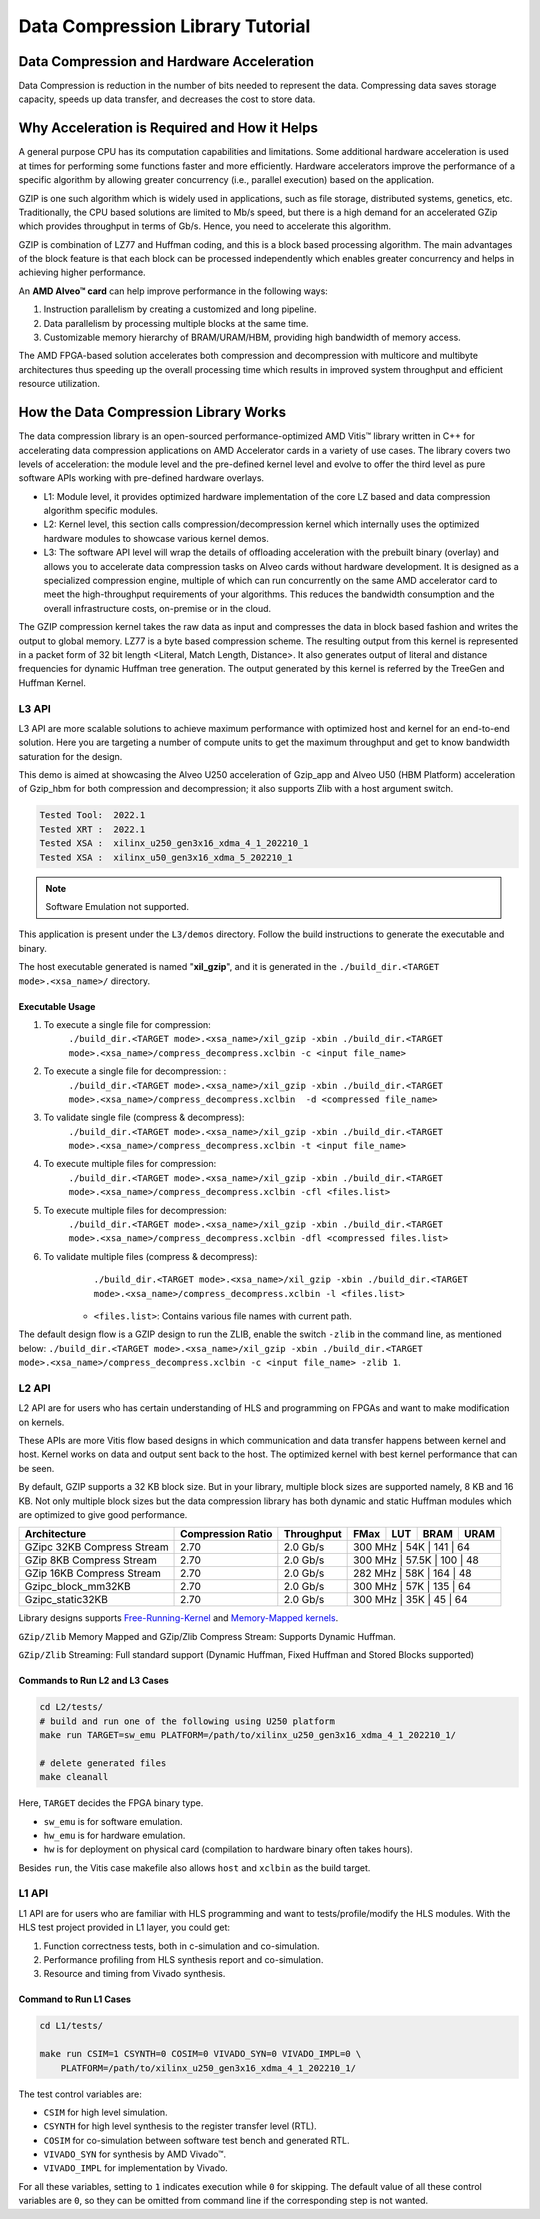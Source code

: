 .. Copyright © 2019–2024 Advanced Micro Devices, Inc

.. `Terms and Conditions <https://www.amd.com/en/corporate/copyright>`_.

=================================
Data Compression Library Tutorial
=================================

Data Compression and Hardware Acceleration
==========================================

Data Compression is reduction in the number of bits needed to represent the data. Compressing data saves storage capacity, speeds up data transfer, and decreases the cost to store data.

Why Acceleration is Required and How it Helps
=============================================

A general purpose CPU has its computation capabilities and limitations. Some additional hardware acceleration is used at times for performing some functions faster and more efficiently. Hardware accelerators improve the performance of a specific algorithm by allowing greater concurrency (i.e., parallel execution) based on the application. 

GZIP is one such algorithm which is widely used in applications, such as file storage, distributed systems, genetics, etc. Traditionally, the CPU based solutions are limited to Mb/s speed, but there is a high demand for an accelerated GZip which provides throughput in terms of Gb/s. Hence, you need to accelerate this algorithm. 

GZIP is combination of LZ77 and Huffman coding, and this is a block based processing algorithm. The main advantages of the block feature is that each block can be processed independently which enables greater concurrency and helps in achieving higher performance.

An **AMD Alveo™ card** can help improve performance in the following ways: 

(1) Instruction parallelism by creating a customized and long pipeline.
(2) Data parallelism by processing multiple blocks at the same time.
(3) Customizable memory hierarchy of BRAM/URAM/HBM, providing high bandwidth of memory access.

The AMD FPGA-based solution accelerates both compression and decompression with multicore and multibyte architectures thus speeding up the overall processing time which results in improved system throughput and efficient resource utilization.

How the Data Compression Library Works
=========================================

The data compression library is an open-sourced performance-optimized AMD Vitis™ library written in C++ for accelerating data compression applications on AMD Accelerator cards in a variety of use cases. The library covers two levels of acceleration: the module level and the pre-defined kernel level and evolve to offer the third level as pure software APIs working with pre-defined hardware overlays.

- L1: Module level, it provides optimized hardware implementation of the core LZ based and data compression algorithm specific modules. 
- L2: Kernel level, this section calls compression/decompression kernel which internally uses the optimized hardware modules to showcase various kernel demos.
- L3: The software API level will wrap the details of offloading acceleration with the prebuilt binary (overlay) and allows you to accelerate data compression tasks on Alveo cards without hardware development. It is designed as a specialized compression engine, multiple of which can run concurrently on the same AMD accelerator card to meet the high-throughput requirements of your algorithms. This reduces the bandwidth consumption and the overall infrastructure costs, on-premise or in the cloud.

The GZIP compression kernel takes the raw data as input and compresses the data in block based fashion and writes the output to global memory. LZ77 is a byte based compression scheme. The resulting output from this kernel is represented in a packet form of 32 bit length <Literal, Match Length, Distance>. It also generates output of literal and distance frequencies for dynamic Huffman tree generation. The output generated by this kernel is referred by the TreeGen and Huffman Kernel.

L3 API
~~~~~~

L3 API are more scalable solutions to achieve maximum performance with optimized host and kernel for an end-to-end solution. Here you are targeting a number of compute units to get the maximum throughput and get to know bandwidth saturation for the design.

This demo is aimed at showcasing the Alveo U250 acceleration of Gzip_app and Alveo U50 (HBM Platform) acceleration of Gzip_hbm for both compression and decompression; it also supports Zlib with a host argument switch.

.. code-block:: shell
   
   Tested Tool:  2022.1
   Tested XRT :  2022.1
   Tested XSA :  xilinx_u250_gen3x16_xdma_4_1_202210_1
   Tested XSA :  xilinx_u50_gen3x16_xdma_5_202210_1

+---------------------------------------------------------------------------------------------------------+--------------------------------+-------------------+----------+---------+-------+-------+--------+------------------------------------------------+
| Flow                                                                                                    |Target Compute Units            |Compression-Ratio  |  FMax    |  LUT    |  BRAM |  URAM | Memory | Througput                                      |
+=========================================================================================================+================================+===================+==========+=========+=======+=======+========+================================================+
|  Gzip_app                                                                                               |Compression 2, Decompression 8  |      2.70         |  300 MHz  |  202K   |  362  |  144  | DDR    |  Compression-632MBps , Decompression 408.8MBps |
+---------------------------------------------------------------------------------------------------------+--------------------------------+-------------------+----------+---------+-------+-------+--------+------------------------------------------------+
|  Gzip_hbm                                                                                               |Compression 6, Decompression 8  |      2.70         |  450 MHz  |  277K   |  503  |  208  | HBM    |  Compression-961MBps , Decompression 356MBps   |
+---------------------------------------------------------------------------------------------------------+--------------------------------+-------------------+----------+---------+-------+-------+--------+------------------------------------------------+

.. note:: Software Emulation not supported.

This application is present under the ``L3/demos`` directory. Follow the build instructions to generate the executable and binary.

The host executable generated is named "**xil_gzip**", and it is generated in the ``./build_dir.<TARGET mode>.<xsa_name>/`` directory.

Executable Usage
----------------

1. To execute a single file for compression:               
                                          ``./build_dir.<TARGET mode>.<xsa_name>/xil_gzip -xbin ./build_dir.<TARGET mode>.<xsa_name>/compress_decompress.xclbin -c <input file_name>``

2. To execute a single file for decompression:           :
                                            ``./build_dir.<TARGET mode>.<xsa_name>/xil_gzip -xbin ./build_dir.<TARGET mode>.<xsa_name>/compress_decompress.xclbin  -d <compressed file_name>``

3. To validate single file (compress & decompress): 
                                            ``./build_dir.<TARGET mode>.<xsa_name>/xil_gzip -xbin ./build_dir.<TARGET mode>.<xsa_name>/compress_decompress.xclbin -t <input file_name>``
4. To execute multiple files for compression:   
                                            ``./build_dir.<TARGET mode>.<xsa_name>/xil_gzip -xbin ./build_dir.<TARGET mode>.<xsa_name>/compress_decompress.xclbin -cfl <files.list>``
5. To execute multiple files for decompression:   
                                             ``./build_dir.<TARGET mode>.<xsa_name>/xil_gzip -xbin ./build_dir.<TARGET mode>.<xsa_name>/compress_decompress.xclbin -dfl <compressed files.list>``
6. To validate multiple files (compress & decompress): 
                                             ``./build_dir.<TARGET mode>.<xsa_name>/xil_gzip -xbin ./build_dir.<TARGET mode>.<xsa_name>/compress_decompress.xclbin -l <files.list>``

    - ``<files.list>``: Contains various file names with current path.

The default design flow is a GZIP design to run the ZLIB, enable the switch ``-zlib`` in the command line, as mentioned below: ``./build_dir.<TARGET mode>.<xsa_name>/xil_gzip -xbin ./build_dir.<TARGET mode>.<xsa_name>/compress_decompress.xclbin -c <input file_name> -zlib 1``.


L2 API
~~~~~~

L2 API are for users who has certain understanding of HLS and programming on FPGAs and want to make modification on kernels.

These APIs are more Vitis flow based designs in which communication and data transfer happens between kernel and host. Kernel works on data and output sent back to the host. The optimized kernel with best kernel performance that can be seen.  

By default, GZIP supports a 32 KB block size. But in your library, multiple block sizes are supported namely, 8 KB and 16 KB. Not only multiple block sizes but the data compression library has both dynamic and static Huffman modules which are optimized to give good performance. 

+-------------------------------------------------------------------------------------------------------------------------------------+----------------------+-------------------+----------+---------+-------+-------+
| Architecture                                                                                                                        |  Compression Ratio   |     Throughput    |  FMax    |  LUT    |  BRAM |  URAM |
+=====================================================================================================================================+======================+===================+==========+=========+=======+=======+
|  GZipc 32KB  Compress Stream                                                                                                        |        2.70          |      2.0  Gb/s    |  300 MHz  |   54K   |  141  |  64  |
+-------------------------------------------------------------------------------------------------------------------------------------+----------------------+-------------------+----------+---------+-------+-------+
|  GZip 8KB Compress Stream                                                                                                           |        2.70          |      2.0  Gb/s    |  300 MHz  |   57.5K |  100  |  48  |
+-------------------------------------------------------------------------------------------------------------------------------------+----------------------+-------------------+----------+---------+-------+-------+
|  GZip 16KB Compress Stream                                                                                                          |        2.70          |      2.0  Gb/s    |  282 MHz  |   58K   |  164  |  48  |
+-------------------------------------------------------------------------------------------------------------------------------------+----------------------+-------------------+----------+---------+-------+-------+
|  Gzipc_block_mm32KB                                                                                                                 |        2.70          |      2.0  Gb/s    |  300 MHz  |   57K   |  135  |  64  |
+-------------------------------------------------------------------------------------------------------------------------------------+----------------------+-------------------+----------+---------+-------+-------+
|  Gzipc_static32KB                                                                                                                   |        2.70          |      2.0  Gb/s    |  300 MHz  |   35K   |  45   |  64  |
+-------------------------------------------------------------------------------------------------------------------------------------+----------------------+-------------------+----------+---------+-------+-------+

Library designs supports `Free-Running-Kernel <https://docs.xilinx.com/r/en-US/ug1393-vitis-application-acceleration/Free-Running-Kernel>`__ and `Memory-Mapped kernels <https://docs.xilinx.com/r/en-US/ug1393-vitis-application-acceleration/Memory-Mapped-Interfaces>`__.

``GZip/Zlib`` Memory Mapped and GZip/Zlib Compress Stream: Supports Dynamic Huffman.

``GZip/Zlib`` Streaming: Full standard support (Dynamic Huffman, Fixed Huffman and Stored Blocks supported)

Commands to Run L2 and L3 Cases
---------------------------------------

.. code-block:: shell

    cd L2/tests/    
    # build and run one of the following using U250 platform
    make run TARGET=sw_emu PLATFORM=/path/to/xilinx_u250_gen3x16_xdma_4_1_202210_1/
    
    # delete generated files
    make cleanall

Here, ``TARGET`` decides the FPGA binary type.

* ``sw_emu`` is for software emulation.
* ``hw_emu`` is for hardware emulation.
* ``hw`` is for deployment on physical card (compilation to hardware binary often takes hours).

Besides ``run``, the Vitis case makefile also allows ``host`` and ``xclbin`` as the build target.

L1 API 
~~~~~~

L1 API are for users who are familiar with HLS programming and want to tests/profile/modify the HLS modules. With the HLS test project provided in L1 layer, you could get:

(1) Function correctness tests, both in c-simulation and co-simulation.
(2) Performance profiling from HLS synthesis report and co-simulation.
(3) Resource and timing from Vivado synthesis.


Command to Run L1 Cases
-------------------------------

.. code-block:: shell

    cd L1/tests/
    
    make run CSIM=1 CSYNTH=0 COSIM=0 VIVADO_SYN=0 VIVADO_IMPL=0 \
        PLATFORM=/path/to/xilinx_u250_gen3x16_xdma_4_1_202210_1/

The test control variables are:

* ``CSIM`` for high level simulation.
* ``CSYNTH`` for high level synthesis to the register transfer level (RTL).
* ``COSIM`` for co-simulation between software test bench and generated RTL.
* ``VIVADO_SYN`` for synthesis by AMD Vivado™.
* ``VIVADO_IMPL`` for implementation by Vivado.

For all these variables, setting to ``1`` indicates execution while ``0`` for skipping. The default value of all these control variables are ``0``, so they can be omitted from command line if the corresponding step is not wanted.